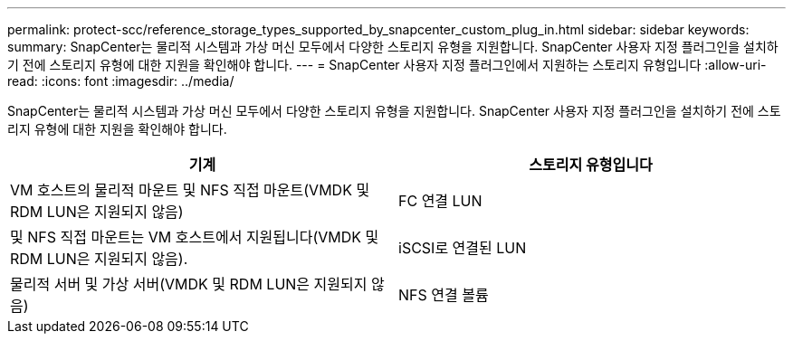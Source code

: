---
permalink: protect-scc/reference_storage_types_supported_by_snapcenter_custom_plug_in.html 
sidebar: sidebar 
keywords:  
summary: SnapCenter는 물리적 시스템과 가상 머신 모두에서 다양한 스토리지 유형을 지원합니다. SnapCenter 사용자 지정 플러그인을 설치하기 전에 스토리지 유형에 대한 지원을 확인해야 합니다. 
---
= SnapCenter 사용자 지정 플러그인에서 지원하는 스토리지 유형입니다
:allow-uri-read: 
:icons: font
:imagesdir: ../media/


[role="lead"]
SnapCenter는 물리적 시스템과 가상 머신 모두에서 다양한 스토리지 유형을 지원합니다. SnapCenter 사용자 지정 플러그인을 설치하기 전에 스토리지 유형에 대한 지원을 확인해야 합니다.

|===
| 기계 | 스토리지 유형입니다 


 a| 
VM 호스트의 물리적 마운트 및 NFS 직접 마운트(VMDK 및 RDM LUN은 지원되지 않음)
 a| 
FC 연결 LUN



 a| 
및 NFS 직접 마운트는 VM 호스트에서 지원됩니다(VMDK 및 RDM LUN은 지원되지 않음).
 a| 
iSCSI로 연결된 LUN



 a| 
물리적 서버 및 가상 서버(VMDK 및 RDM LUN은 지원되지 않음)
 a| 
NFS 연결 볼륨

|===
